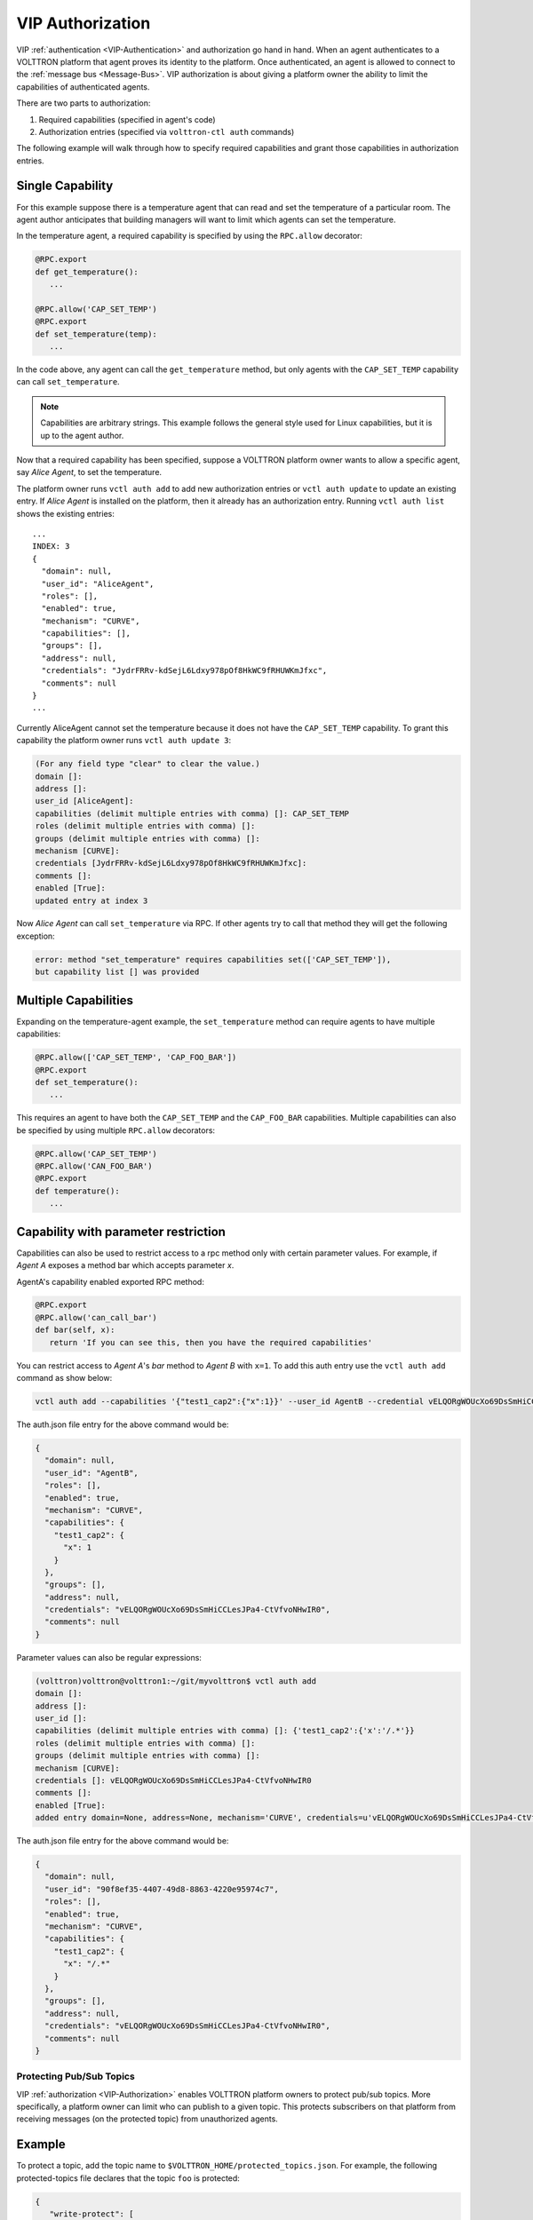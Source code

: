 .. _VIP-Authorization:

=================
VIP Authorization
=================

VIP :ref:`authentication <VIP-Authentication>` and authorization go hand in hand.  When an agent authenticates to a
VOLTTRON platform that agent proves its identity to the platform.  Once authenticated, an agent is allowed to connect to
the :ref:`message bus <Message-Bus>`.  VIP authorization is about giving a platform owner the ability to limit
the capabilities of authenticated agents.

There are two parts to authorization:

#. Required capabilities (specified in agent's code)
#. Authorization entries (specified via ``volttron-ctl auth`` commands)

The following example will walk through how to specify required capabilities and grant those capabilities in
authorization entries.


Single Capability
-----------------
For this example suppose there is a temperature agent that can read and set the temperature of a particular room.  The
agent author anticipates that building managers will want to limit which agents can set the temperature.

In the temperature agent, a required capability is specified by using the ``RPC.allow`` decorator:

.. code:: Python

    @RPC.export
    def get_temperature():
       ...

    @RPC.allow('CAP_SET_TEMP')
    @RPC.export
    def set_temperature(temp):
       ...

In the code above, any agent can call the ``get_temperature`` method, but only agents with the ``CAP_SET_TEMP``
capability can call ``set_temperature``.

.. Note::

    Capabilities are arbitrary strings.  This example follows the general style used for Linux capabilities, but it is
    up to the agent author.

Now that a required capability has been specified, suppose a VOLTTRON platform owner wants to allow a specific agent,
say `Alice Agent`, to set the temperature.

The platform owner runs ``vctl auth add`` to add new authorization entries or ``vctl auth update`` to update an existing
entry.  If `Alice Agent` is installed on the platform, then it already has an authorization entry.  Running
``vctl auth list`` shows the existing entries:

::

    ...
    INDEX: 3
    {
      "domain": null, 
      "user_id": "AliceAgent", 
      "roles": [], 
      "enabled": true, 
      "mechanism": "CURVE", 
      "capabilities": [], 
      "groups": [], 
      "address": null, 
      "credentials": "JydrFRRv-kdSejL6Ldxy978pOf8HkWC9fRHUWKmJfxc", 
      "comments": null
    }
    ...

Currently AliceAgent cannot set the temperature because it does not have the ``CAP_SET_TEMP`` capability.  To grant this
capability the platform owner runs ``vctl auth update 3``:

.. code:: Bash

    (For any field type "clear" to clear the value.)
    domain []: 
    address []: 
    user_id [AliceAgent]: 
    capabilities (delimit multiple entries with comma) []: CAP_SET_TEMP
    roles (delimit multiple entries with comma) []: 
    groups (delimit multiple entries with comma) []: 
    mechanism [CURVE]: 
    credentials [JydrFRRv-kdSejL6Ldxy978pOf8HkWC9fRHUWKmJfxc]: 
    comments []: 
    enabled [True]: 
    updated entry at index 3


Now `Alice Agent` can call ``set_temperature`` via RPC.  If other agents try to call that method they will get the
following exception:

.. code-block:: console

    error: method "set_temperature" requires capabilities set(['CAP_SET_TEMP']),
    but capability list [] was provided


Multiple Capabilities
---------------------

Expanding on the temperature-agent example, the ``set_temperature`` method can require agents to have multiple
capabilities:

.. code:: Python

    @RPC.allow(['CAP_SET_TEMP', 'CAP_FOO_BAR'])
    @RPC.export
    def set_temperature():
       ...

This requires an agent to have both the ``CAP_SET_TEMP`` and the ``CAP_FOO_BAR`` capabilities. Multiple capabilities can
also be specified by using multiple ``RPC.allow`` decorators:

.. code:: Python

    @RPC.allow('CAP_SET_TEMP')
    @RPC.allow('CAN_FOO_BAR')
    @RPC.export
    def temperature():
       ...


Capability with parameter restriction
-------------------------------------

Capabilities can also be used to restrict access to a rpc method only with certain parameter values.  For example, if
`Agent A` exposes a method bar which accepts parameter `x`.

AgentA's capability enabled exported RPC method:

.. code-block:: python

   @RPC.export
   @RPC.allow('can_call_bar')
   def bar(self, x):
      return 'If you can see this, then you have the required capabilities'

You can restrict access to `Agent A`'s `bar` method to `Agent B` with ``x=1``.  To add this auth entry use the
``vctl auth add`` command as show below:

.. code-block:: bash

   vctl auth add --capabilities '{"test1_cap2":{"x":1}}' --user_id AgentB --credential vELQORgWOUcXo69DsSmHiCCLesJPa4-CtVfvoNHwIR0


The auth.json file entry for the above command would be:

.. code-block:: json

    {
      "domain": null,
      "user_id": "AgentB",
      "roles": [],
      "enabled": true,
      "mechanism": "CURVE",
      "capabilities": {
        "test1_cap2": {
          "x": 1
        }
      },
      "groups": [],
      "address": null,
      "credentials": "vELQORgWOUcXo69DsSmHiCCLesJPa4-CtVfvoNHwIR0",
      "comments": null
    }


Parameter values can also be regular expressions:

.. code-block:: console

    (volttron)volttron@volttron1:~/git/myvolttron$ vctl auth add
    domain []:
    address []:
    user_id []:
    capabilities (delimit multiple entries with comma) []: {'test1_cap2':{'x':'/.*'}}
    roles (delimit multiple entries with comma) []:
    groups (delimit multiple entries with comma) []:
    mechanism [CURVE]:
    credentials []: vELQORgWOUcXo69DsSmHiCCLesJPa4-CtVfvoNHwIR0
    comments []:
    enabled [True]:
    added entry domain=None, address=None, mechanism='CURVE', credentials=u'vELQORgWOUcXo69DsSmHiCCLesJPa4-CtVfvoNHwIR0', user_id='b22e041d-ec21-4f78-b32e-ab7138c22373'


The auth.json file entry for the above command would be:

.. code-block:: json

    {
      "domain": null,
      "user_id": "90f8ef35-4407-49d8-8863-4220e95974c7",
      "roles": [],
      "enabled": true,
      "mechanism": "CURVE",
      "capabilities": {
        "test1_cap2": {
          "x": "/.*"
        }
      },
      "groups": [],
      "address": null,
      "credentials": "vELQORgWOUcXo69DsSmHiCCLesJPa4-CtVfvoNHwIR0",
      "comments": null
    }


.. _Protected-Topics:

Protecting Pub/Sub Topics
=========================

VIP :ref:`authorization <VIP-Authorization>` enables VOLTTRON platform owners to protect pub/sub topics.  More
specifically, a platform owner can limit who can publish to a given topic.  This protects subscribers on that platform
from receiving messages (on the protected topic) from unauthorized agents.


Example
-------

To protect a topic, add the topic name to ``$VOLTTRON_HOME/protected_topics.json``.  For example, the following
protected-topics file declares that the topic ``foo`` is protected:

.. code:: JSON

    {
       "write-protect": [
          {"topic": "foo", "capabilities": ["can_publish_to_foo"]}
       ]
    }

.. note::

    The capability name ``can_publish_to_foo`` is not special;  It can be any string, but it is easier to manage
    capabilities with meaningful names.

Now only agents with the capability ``can_publish_to_foo`` can publish to the topic ``foo``.  To add this capability to
authenticated agents, run ``vctl auth update`` (or ``volttron-ctl auth add`` for new authentication entries), and enter
``can_publish_to_foo`` in the capabilities field:

.. code:: Bash

    capabilities (delimit multiple entries with comma) []: can_publish_to_foo

Agents that have the ``can_publish_to_foo`` capabilities can publish to topic ``foo``.  That is, such agents can call:

.. code:: Python

    self.vip.pubsub.publish('pubsub', 'foo', message='Here is a message')

If unauthorized agents try to publish to topic ``foo`` they will get an exception:

.. code-block:: console

    to publish to topic "foo" requires capabilities ['can_publish_to_foo'], but capability list [] was provided


Regular Expressions
-------------------

Topic names in ``$VOLTTRON_HOME/protected_topics.json`` can be specified as regular expressions.  In order to use a
regular expression, the topic name must begin and end with a "/". For example:

.. code:: JSON

    {
       "write-protect": [
          {"topic": "/foo/*.*/", "capabilities": ["can_publish_to_foo"]}
       ]
    }

This protects topics such as ``foo/bar`` and ``foo/anything``.
